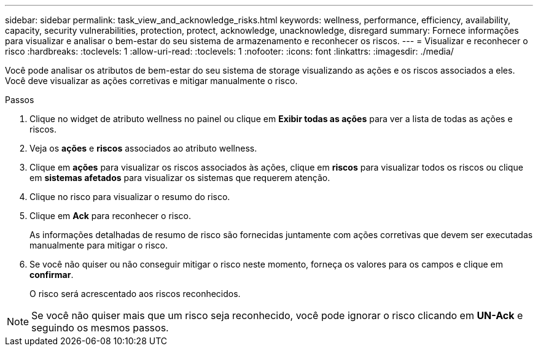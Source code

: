 ---
sidebar: sidebar 
permalink: task_view_and_acknowledge_risks.html 
keywords: wellness, performance, efficiency, availability, capacity, security vulnerabilities, protection, protect, acknowledge, unacknowledge, disregard 
summary: Fornece informações para visualizar e analisar o bem-estar do seu sistema de armazenamento e reconhecer os riscos. 
---
= Visualizar e reconhecer o risco
:hardbreaks:
:toclevels: 1
:allow-uri-read: 
:toclevels: 1
:nofooter: 
:icons: font
:linkattrs: 
:imagesdir: ./media/


[role="lead"]
Você pode analisar os atributos de bem-estar do seu sistema de storage visualizando as ações e os riscos associados a eles. Você deve visualizar as ações corretivas e mitigar manualmente o risco.

.Passos
. Clique no widget de atributo wellness no painel ou clique em *Exibir todas as ações* para ver a lista de todas as ações e riscos.
. Veja os *ações* e *riscos* associados ao atributo wellness.
. Clique em *ações* para visualizar os riscos associados às ações, clique em *riscos* para visualizar todos os riscos ou clique em *sistemas afetados* para visualizar os sistemas que requerem atenção.
. Clique no risco para visualizar o resumo do risco.
. Clique em *Ack* para reconhecer o risco.
+
As informações detalhadas de resumo de risco são fornecidas juntamente com ações corretivas que devem ser executadas manualmente para mitigar o risco.

. Se você não quiser ou não conseguir mitigar o risco neste momento, forneça os valores para os campos e clique em *confirmar*.
+
O risco será acrescentado aos riscos reconhecidos.




NOTE: Se você não quiser mais que um risco seja reconhecido, você pode ignorar o risco clicando em *UN-Ack* e seguindo os mesmos passos.
